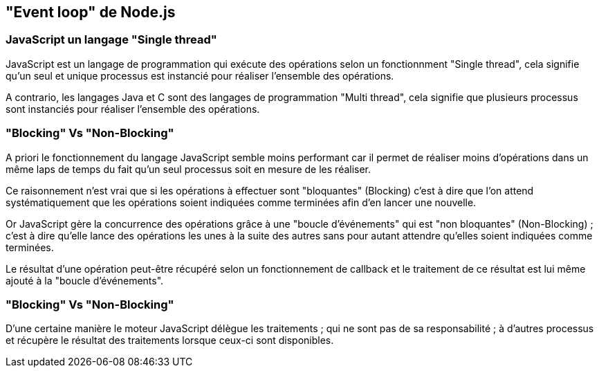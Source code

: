 == "Event loop" de Node.js

<<<

=== JavaScript un langage "Single thread"

JavaScript est un langage de programmation qui exécute des opérations selon un fonctionnment "Single thread", cela signifie qu'un seul et unique processus est instancié pour réaliser l'ensemble des opérations.

//TODO SCHEMA

A contrario, les langages Java et C sont des langages de programmation "Multi thread", cela signifie que plusieurs processus sont instanciés pour réaliser l'ensemble des opérations.

//TODO SCHEMA

<<<

=== "Blocking" Vs "Non-Blocking"

A priori le fonctionnement du langage JavaScript semble moins performant car il permet de réaliser moins d'opérations dans un même laps de temps du fait qu'un seul processus soit en mesure de les réaliser.

Ce raisonnement n'est vrai que si les opérations à effectuer sont "bloquantes" (Blocking) c'est à dire que l'on attend systématiquement que les opérations soient indiquées comme terminées afin d'en lancer une nouvelle.

Or JavaScript gère la concurrence des opérations grâce à une "boucle d'événements" qui est "non bloquantes" (Non-Blocking) ; c'est à dire qu'elle lance des opérations les unes à la suite des autres sans pour autant attendre qu'elles soient indiquées comme terminées.

Le résultat d'une opération peut-être récupéré selon un fonctionnement de callback et le traitement de ce résultat est lui même ajouté à la "boucle d'événements".

<<<

//=== Schéma "Non-Blocking"

//TODO SCHEMA

//<<<

//=== Exemple "Non-Blocking"

//TODO SCHEMA

//<<<

=== "Blocking" Vs "Non-Blocking"

D'une certaine manière le moteur JavaScript délègue les traitements ; qui ne sont pas de sa responsabilité ; à d'autres processus et récupère le résultat des traitements lorsque ceux-ci sont disponibles.

